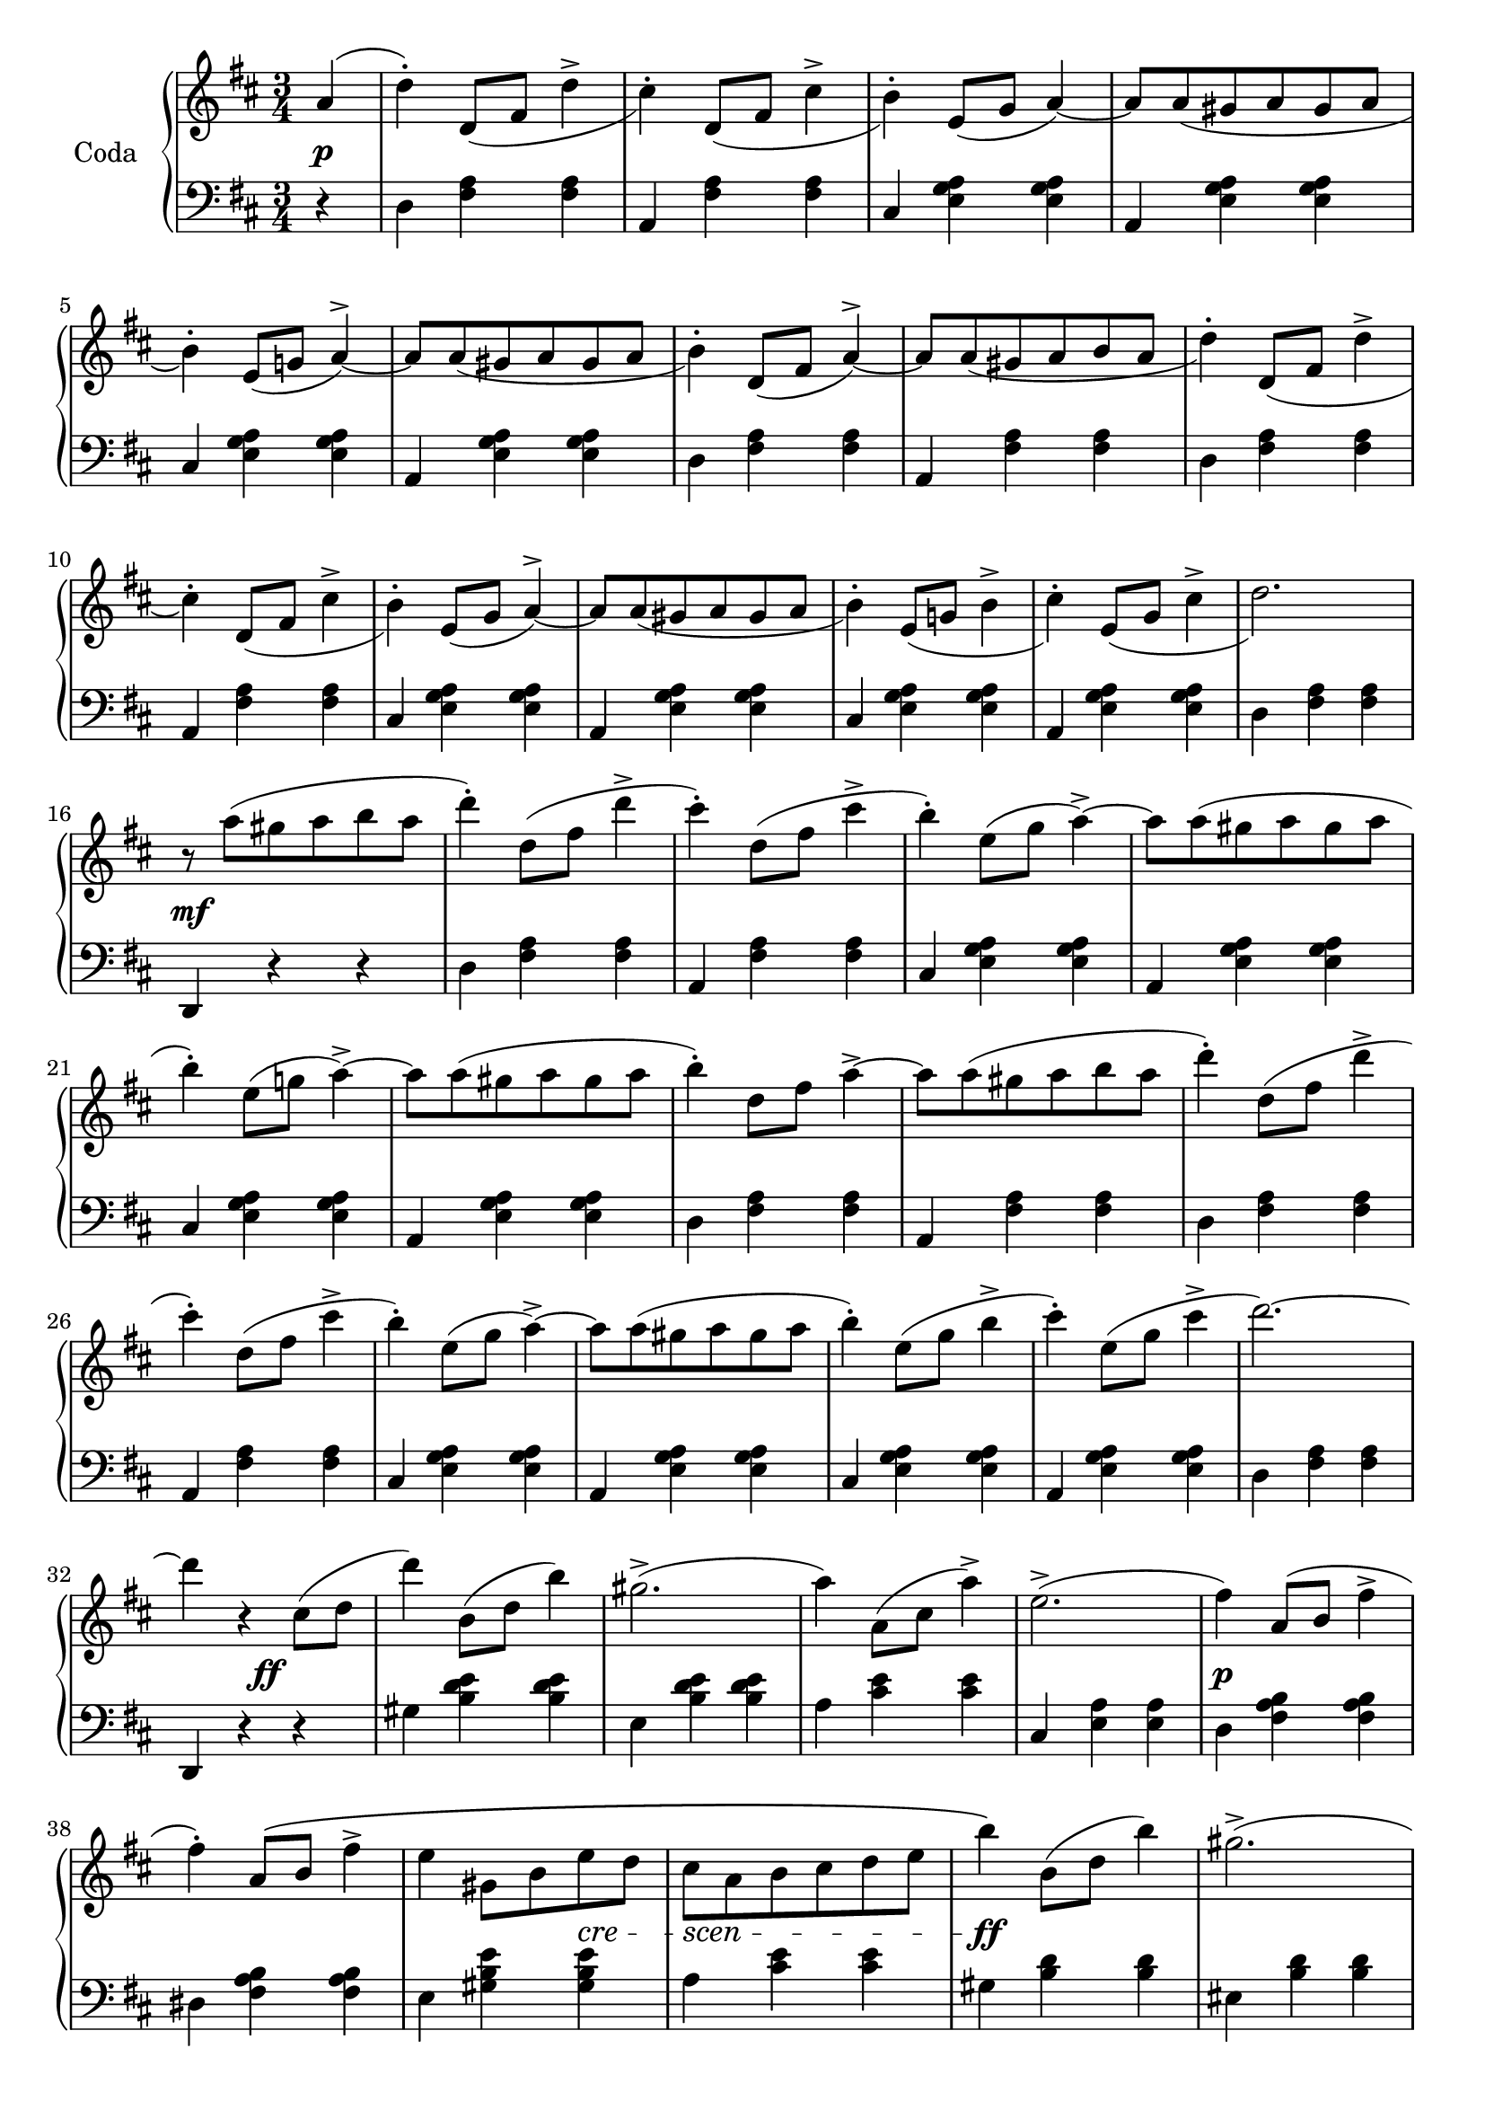 codaUpper = \relative c'' {
  \clef treble
  \key d \major
  \time 3/4
 
  \repeat volta 2 {
    \partial 4 a4( | d)-. d,8[_( fis] d'4^> | cis4)-. d,8[_( fis] cis'4^> | b4)-.
    e,8[( g] a4) ~ | a8[ a_( gis a gis a] | b4)-. e,8[_( g!] a4^>) ~ |
      a8[ a_( gis a gis a] | b4)-. d,8[_( fis] a4)^> ~ |

    a8[ a_( gis a b a] | d4-.) d,8[_( fis] d'4^> | cis4)-. d,8[_( fis] cis'4^>|b4)-.
    e,8[_( g] a4)^> ~ | a8[ a_( gis a gis a]|b4)-. e,8[_( g!] b4^>|cis)-.
    e,8[_( g] cis4^> | d2.)

    r8 a'8([ gis a b a] | d4)-. d,8[( fis] d'4^> | cis)-.
    d,8[( fis] cis'4^> | b4)-. e,8[( g] a4^>) ~ |
    a8[ a( gis a gis a] | b4)-. e,8[( g!] a4)^> ~ |
    a8[ a( gis a gis a] | b4)-. d,8[ fis] a4^> ~ |

    a8[ a( gis a b a] | d4)-. d,8[( fis] d'4^>| cis4)-.
    d,8[( fis] cis'4^> | b4)-. e,8[( g] a4^>) ~ |
    a8[ a( gis a gis a] | b4)-. e,8[( g] b4^> | cis)-.
    e,8[( g] cis4^> | d2.) ~ |

    d4 r cis,8[( d] d'4) b,8[( d] b'4) gis2.^> ( | a4) a,8[( cis] a'4^>) |
    e2.^> ( |fis4) a,8[( b]  fis'4^>| fis)-. a,8[\( b] fis'4^> | e gis,8[ b e d]

    cis[ a b cis d e] | b'4\) b,8[( d] b'4) | gis2.^> ( | a4)
    a,8[( cis] a'4^>) | eis2. ( | fis4) fis,8([ a] fis'4^>) |
    fis8([ e)] e[( d)] d[( b)] | a2. ~ | a4 r4

  }
  %% ----

  a4( | d)-. d,8[_( fis] d'4^> | cis4)-. d,8[_( fis] cis'4^> | b4)-.
    e,8[( g] a4^>) ~ | a8[ a_( gis a gis a] | b4)-. e,8[_( g!] a4^>) ~ |
      a8[ a_( gis a gis a] | b4)-. d,8[_( fis] a4)^> ~ |   a8[ a_( gis a b a] | 

        d4-.) d,8[_( fis] d'4^> | cis4)-. d,8[_( fis] cis'4^>|b4)-.
    e,8[_( g] a4)^> ~ | a8[ a_( gis a gis a]|b4)-. e,8[_( g!] b4^>|cis)-.
    e,8[_( g] cis4^> | d2.)

   r8 a'8([ gis a b a] | d4)-. d,8[( fis] d'4^> | cis)-.
    d,8[( fis] cis'4^> | b4)-. e,8[( g] a4^>) ~ |
    a8[ a( gis a gis a] | b4)-. e,8[( g!] a4)^> ~ |
    a8[ a( gis a gis a] | b4)-. d,8[ fis] a4^> ~ |  

 a8[ a( gis a b a] | d4)-. d,8[( fis] d'4^>| cis4)-.
    d,8[( fis] cis'4^> | b4)-. e,8[( g] a4^>) ~ |
    a8[ a( gis a gis a] | b4)-. e,8[( g] b4^> | cis)-.
    e,8[( g] cis4^> )

    \bar "||"

    \tempo "a Tempo animato."
    d4 d,8[ a e' a,] | fis'4 g8[ e a fis] | 
    d'4 <cis e>8[ a <d fis> a] | <cis a'>4 <e, g cis> q|
    <d fis d'> d8[ a e' a,] | fis'4 g8[ e a fis] |
    d'4 <cis e>8[ a <d fis> a] | <cis a'>4 <e, g cis> q|

    <d fis d'> d,8[ d d d] | d4 <d fis> <d fis a> | <d fis a d> d'8[ d d d] |
    d4 <d fis> <d fis a> | <d fis a d> r r | <d fis d'> r r |
    <d, fis d'> r r |<d' fis a d> r r | d,2.\fermata \bar "|."
}

codaLower = \relative c {
  \clef bass
  \key d \major
  \time 3/4

  \repeat volta 2 {
    \partial 4 r4 | d <fis a> q|a, <fis' a> q|cis <e g a> q|a, <e' g a> q|
    cis <e g a> q | a, <e' g a> q | d <fis a> q |

    a, <fis' a> q|d <fis a> q|a, <fis' a> q|cis <e g a> q|a, <e' g a> q|
    cis <e g a> q|a, <e' g a> q|d <fis a> q|

    d, r r | d' <fis a> q|a, <fis' a> q|cis <e g a> q|a, <e' g a> q|cis <e g a> q|
    a, <e' g a> q | d <fis a> q |

    a, <fis' a> q|d <fis a> q|a, <fis' a> q|cis <e g a> q|a, <e' g a> q|
    cis <e g a> q|a, <e' g a> q|d <fis a> q |

    d, r r | gis' <b d e> q|e, <b' d e> q|a <cis e> q|cis, <e a> q|d <fis a b> q|
    dis <fis a b> q|e <gis b e> q|

    a <cis e> q|gis <b d> q|eis, <b' d> q|fis <a cis> q|cis, <gis' b> q|
    d <fis a> q|e <gis b d> q| <a cis> <cis e> q | a, r
  }

  %% -----
  r4 | d <fis a> q|a, <fis' a> q|cis <e g a> q|a, <e' g a> q|
  cis <e g a> q|a, <e' g a> q|d <fis a> q|a, <fis' a> q |

  d <fis a> q|a, <fis' a> q|cis <e g a> q|a, <e' g a> q|
    cis <e g a> q|a, <e' g a> q|d <fis a> q|

    d, r r | d' <fis a> q|a, <fis' a> q|cis <e g a> q|a, <e' g a> q|cis <e g a> q|
    a, <e' g a> q | d <fis a> q |

    a, <fis' a> q|d <fis a> q|a, <fis' a> q|cis <e g a> q|a, <e' g a> q|
    cis <e g a> q|a, <e' g a> q

    \bar "||"

    <d fis a> <fis d'>-. <a e'>-. | <d fis>-.
    \clef treble <e g>-. <fis a>-. | q-. <e g a>-. <d fis a>-. |
    <a e' g> r \clef bass <a a,> | <d d,> <d fis,>-. <e a,>-. |
    <fis d>-. \clef treble <e g>-. <fis a>-. | q-. <e g a>-. <d fis a>-. |
    <a e' g> r \clef bass <a a,> |

    <d, d,> <d fis a>8[ q q q] | q4 q q | q <d fis a d>8[ q q q] |
    q4 q4 q4 | q r r \clef treble | <d' a'> r r |
    \clef bass <a d,> r r | \clef treble <d fis a> r r |
    \clef bass 
    <<
      { \voiceOne  \crossStaff { <fis, a>2. }}
        \new Voice { \voiceTwo  <d d,>2. }
        >>
        \bar "|."
}





%%%% DYNAMICS

codaDynamics = {
  \repeat volta 2 {
    \partial 4 s4\p \repeat unfold 7 { s2. }

    \repeat unfold 8 { s2. }

    s2.\mf \repeat unfold 7 { s2. }

    \repeat unfold 8 { s2. }

    s4. s4.\ff s2. s2. s2. s2. s2.\p s2. s2
    \set crescendoSpanner = #'text
    \set crescendoText = \markup \italic "cre" 
    s4\<
    \set crescendoText = \markup \italic "scen" 
    s8\< s4 s4 s8\do s2.\ff s2. s2. s2. s2.\p 
    \set crescendoText = \markup \italic "cresc."
    s2\< s8 s8\ff s2. s2
  }

  %%

  s4\f \repeat unfold 8 { s2. }
  \repeat unfold 7 { s2. } s2.\ff
  \repeat unfold 8 { s2. }
  \set crescendoText = \markup \italic "poco"
  s2\<
  \set crescendoText = \markup \italic "ral"
  s1
  \set crescendoText = \markup \italic "len"
  s4 s2\< s2
  \set crescendoText = \markup \italic "tan"
  s1\< s4. s4.\do

  s2.\ff
  \repeat unfold 16 { s2. }

}

\score {
  \new PianoStaff <<
    \set PianoStaff.instrumentName = "Coda"
    \new Staff = "upper" \codaUpper
    \new Dynamics = "Dynamics_pf" \codaDynamics
    \new Staff = "lower" \codaLower
  >>
  \layout { 
    \context {
    \PianoStaff
    \consists #Span_stem_engraver
    }
    \context {
      \Score
      \override SpacingSpanner.base-shortest-duration = #(ly:make-moment 1/14)
    }
    \set Score.doubleRepeatType = #":|.|:"
  }
}

